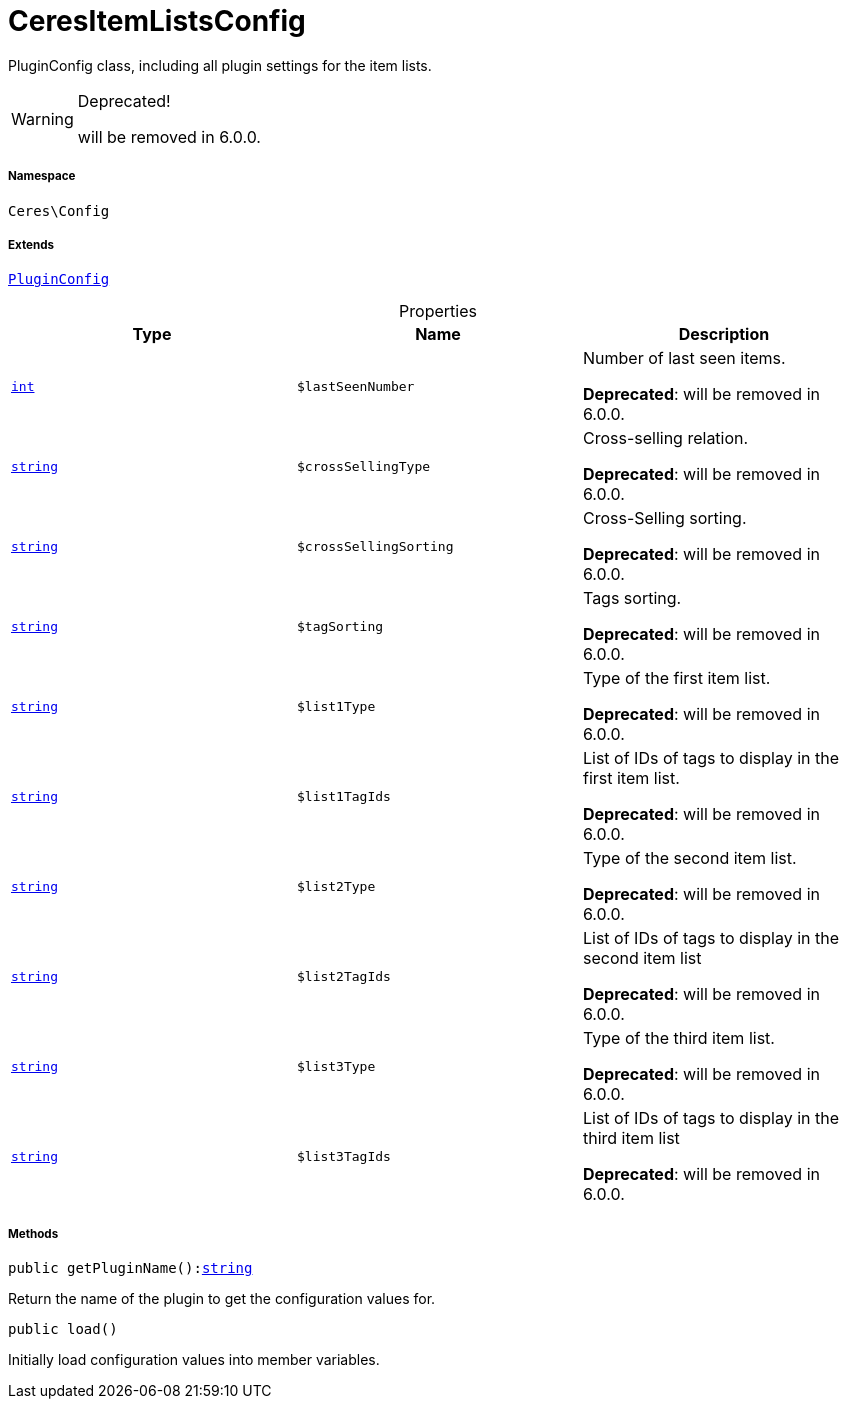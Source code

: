 :table-caption!:
:example-caption!:
:source-highlighter: prettify
:sectids!:
[[ceres__ceresitemlistsconfig]]
= CeresItemListsConfig

PluginConfig class, including all plugin settings for the item lists.

[WARNING]
.Deprecated! 
====

will be removed in 6.0.0.

====


===== Namespace

`Ceres\Config`

===== Extends
xref:stable7@interface::Webshop.adoc#webshop_helpers_pluginconfig[`PluginConfig`]




.Properties
|===
|Type |Name |Description

|link:http://php.net/int[`int`^]
a|`$lastSeenNumber`
|Number of last seen items.

    
*Deprecated*: will be removed in 6.0.0.|link:http://php.net/string[`string`^]
a|`$crossSellingType`
|Cross-selling relation.

    
*Deprecated*: will be removed in 6.0.0.|link:http://php.net/string[`string`^]
a|`$crossSellingSorting`
|Cross-Selling sorting.

    
*Deprecated*: will be removed in 6.0.0.|link:http://php.net/string[`string`^]
a|`$tagSorting`
|Tags sorting.

    
*Deprecated*: will be removed in 6.0.0.|link:http://php.net/string[`string`^]
a|`$list1Type`
|Type of the first item list.

    
*Deprecated*: will be removed in 6.0.0.|link:http://php.net/string[`string`^]
a|`$list1TagIds`
|List of IDs of tags to display in the first item list.

    
*Deprecated*: will be removed in 6.0.0.|link:http://php.net/string[`string`^]
a|`$list2Type`
|Type of the second item list.

    
*Deprecated*: will be removed in 6.0.0.|link:http://php.net/string[`string`^]
a|`$list2TagIds`
|List of IDs of tags to display in the second item list

    
*Deprecated*: will be removed in 6.0.0.|link:http://php.net/string[`string`^]
a|`$list3Type`
|Type of the third item list.

    
*Deprecated*: will be removed in 6.0.0.|link:http://php.net/string[`string`^]
a|`$list3TagIds`
|List of IDs of tags to display in the third item list

    
*Deprecated*: will be removed in 6.0.0.
|===


===== Methods

[source%nowrap, php, subs=+macros]
[#getpluginname]
----

public getPluginName():link:http://php.net/string[string^]

----





Return the name of the plugin to get the configuration values for.

[source%nowrap, php, subs=+macros]
[#load]
----

public load()

----





Initially load configuration values into member variables.

